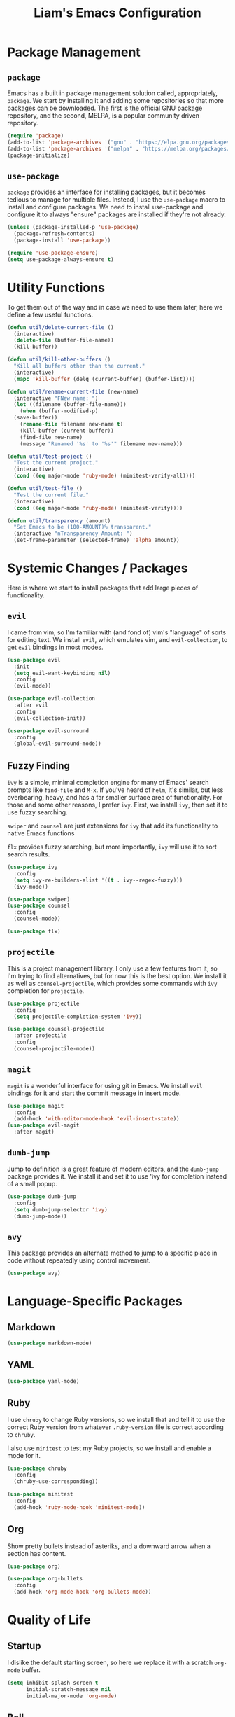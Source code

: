 #+TITLE: Liam's Emacs Configuration

* Package Management

** =package=

Emacs has a built in package management solution called,
appropriately, =package=. We start by installing it and adding some
repositories so that more packages can be downloaded. The first is the
official GNU package repository, and the second, MELPA, is a popular
community driven repository.

#+BEGIN_SRC emacs-lisp
  (require 'package)
  (add-to-list 'package-archives '("gnu" . "https://elpa.gnu.org/packages/") t)
  (add-to-list 'package-archives '("melpa" . "https://melpa.org/packages/") t)
  (package-initialize)
#+END_SRC

** =use-package=

=package= provides an interface for installing packages, but it
becomes tedious to manage for multiple files. Instead, I use the
=use-package= macro to install and configure packages. We need to
install use-package and configure it to always "ensure" packages are
installed if they're not already.

#+BEGIN_SRC emacs-lisp
  (unless (package-installed-p 'use-package)
    (package-refresh-contents)
    (package-install 'use-package))

  (require 'use-package-ensure)
  (setq use-package-always-ensure t)
#+END_SRC

* Utility Functions

To get them out of the way and in case we need to use them later, here
we define a few useful functions.

#+BEGIN_SRC emacs-lisp
  (defun util/delete-current-file ()
    (interactive)
    (delete-file (buffer-file-name))
    (kill-buffer))

  (defun util/kill-other-buffers ()
    "Kill all buffers other than the current."
    (interactive)
    (mapc 'kill-buffer (delq (current-buffer) (buffer-list))))

  (defun util/rename-current-file (new-name)
    (interactive "FNew name: ")
    (let ((filename (buffer-file-name)))
      (when (buffer-modified-p)
	(save-buffer))
      (rename-file filename new-name t)
      (kill-buffer (current-buffer))
      (find-file new-name)
      (message "Renamed '%s' to '%s'" filename new-name)))

  (defun util/test-project ()
    "Test the current project."
    (interactive)
    (cond ((eq major-mode 'ruby-mode) (minitest-verify-all))))

  (defun util/test-file ()
    "Test the current file."
    (interactive)
    (cond ((eq major-mode 'ruby-mode) (minitest-verify))))

  (defun util/transparency (amount)
    "Set Emacs to be (100-AMOUNT)% transparent."
    (interactive "nTransparency Amount: ")
    (set-frame-parameter (selected-frame) 'alpha amount))
#+END_SRC

* Systemic Changes / Packages

Here is where we start to install packages that add large pieces of
functionality.

** =evil=

I came from vim, so I'm familiar with (and fond of) vim's "language"
of sorts for editing text. We install =evil=, which emulates vim, and
=evil-collection=, to get =evil= bindings in most modes.

#+BEGIN_SRC emacs-lisp
  (use-package evil
    :init
    (setq evil-want-keybinding nil)
    :config
    (evil-mode))

  (use-package evil-collection
    :after evil
    :config
    (evil-collection-init))

  (use-package evil-surround
    :config
    (global-evil-surround-mode))
#+END_SRC

** Fuzzy Finding

=ivy= is a simple, minimal completion engine for many of Emacs' search
prompts like =find-file= and =M-x=. If you've heard of =helm=, it's
similar, but less overbearing, heavy, and has a far smaller surface
area of functionality. For those and some other reasons, I prefer
=ivy=. First, we install =ivy=, then set it to use fuzzy searching.

=swiper= and =counsel= are just extensions for =ivy= that add its
functionality to native Emacs functions

=flx= provides fuzzy searching, but more importantly, =ivy= will use
it to sort search results.

#+BEGIN_SRC emacs-lisp
  (use-package ivy
    :config
    (setq ivy-re-builders-alist '((t . ivy--regex-fuzzy)))
    (ivy-mode))

  (use-package swiper)
  (use-package counsel
    :config
    (counsel-mode))

  (use-package flx)
#+END_SRC

** =projectile=

This is a project management library. I only use a few features from
it, so I'm trying to find alternatives, but for now this is the best
option. We install it as well as =counsel-projectile=, which provides
some commands with =ivy= completion for =projectile=.

#+BEGIN_SRC emacs-lisp
  (use-package projectile
    :config
    (setq projectile-completion-system 'ivy))

  (use-package counsel-projectile
    :after projectile
    :config
    (counsel-projectile-mode))
#+END_SRC

** =magit=

=magit= is a wonderful interface for using git in Emacs. We install
=evil= bindings for it and start the commit message in insert mode.

#+BEGIN_SRC emacs-lisp
  (use-package magit
    :config
    (add-hook 'with-editor-mode-hook 'evil-insert-state))
  (use-package evil-magit
    :after magit)
#+END_SRC

** =dumb-jump=

Jump to definition is a great feature of modern editors, and the
=dumb-jump= package provides it. We install it and set it to use 'ivy
for completion instead of a small popup.

#+BEGIN_SRC emacs-lisp
  (use-package dumb-jump
    :config
    (setq dumb-jump-selector 'ivy)
    (dumb-jump-mode))
#+END_SRC

** =avy=

This package provides an alternate method to jump to a specific place
in code without repeatedly using control movement.

#+BEGIN_SRC emacs-lisp
  (use-package avy)
#+END_SRC

* Language-Specific Packages

** Markdown

#+BEGIN_SRC emacs-lisp
  (use-package markdown-mode)
#+END_SRC

** YAML

#+BEGIN_SRC emacs-lisp
  (use-package yaml-mode)
#+END_SRC

** Ruby

I use =chruby= to change Ruby versions, so we install that and tell it
to use the correct Ruby version from whatever =.ruby-version= file is
correct according to =chruby=.

I also use =minitest= to test my Ruby projects, so we install and
enable a mode for it.

#+BEGIN_SRC emacs-lisp
  (use-package chruby
    :config
    (chruby-use-corresponding))

  (use-package minitest
    :config
    (add-hook 'ruby-mode-hook 'minitest-mode))
#+END_SRC

** Org

Show pretty bullets instead of asteriks, and a downward arrow when a
section has content.

#+BEGIN_SRC emacs-lisp
  (use-package org)

  (use-package org-bullets
    :config
    (add-hook 'org-mode-hook 'org-bullets-mode))
#+END_SRC
* Quality of Life

** Startup

I dislike the default starting screen, so here we replace it with a
scratch =org-mode= buffer.

#+BEGIN_SRC emacs-lisp
  (setq inhibit-splash-screen t
        initial-scratch-message nil
        initial-major-mode 'org-mode)
#+END_SRC

** Bell

By default, Emacs (and terminals in general) play a "bell" sound when
an operation is not possible or an error occurs. Emacs provides a
setting to disable it, but it's then replaced by a "flash" of sorts,
which I also don't like. Instead, when Emacs tries to ring the bell,
we do nothing.

#+BEGIN_SRC emacs-lisp
  (setq ring-bell-function 'ignore)
#+END_SRC

** Modeline

I don't like seeing all the minor modes in the modeline, so I use the
=minions= package to hide all of them. By default, the package uses
the final parenthesis to make a smilie face, but I don't want that, so
we set the delimiters of the mode to nothing, since only the major
mode will ever be shown.

#+BEGIN_SRC emacs-lisp
  (use-package minions
    :config
    (setq minions-mode-line-lighter ""
          minions-mode-line-delimiters '("" . ""))
    (minions-mode))
#+END_SRC

** Spaces/Tabs

I use 2 spaces for indentation, but by default Emacs uses tabs. We set
Emacs to use 2 spaces instead.

#+BEGIN_SRC emacs-lisp
  (setq indent-tabs-mode nil
        tab-stop-lisp (number-sequence 2 60 2))
#+END_SRC

** Backups and Autosaving

By default, Emacs leaves autosave and backup files scattered across
the filesystem next to whatever file they're backing up or autosaving.
I dislike the clutter this creates, so instead we set them to be saved
in dedicated directories in Emacs' configuration folder.

#+BEGIN_SRC emacs-lisp
  (setq backup-directory-alist
        `((".*" . ,temporary-file-directory)))
  (setq auto-save-file-name-transforms
        `((".*" ,temporary-file-directory t)))
#+END_SRC

** Yes and No

Emacs often asks "yes" or "no" questions, but unlike most other
programs, doesn't accept "y" and "n" as answers. We alias the
predicate function that checks this to accept "y" or "n" as well.

#+BEGIN_SRC emacs-lisp
  (defalias 'yes-or-no-p 'y-or-n-p)
#+END_SRC

** Default Shell

I use =ansi-term= for most of my terminal uses because it allows me to
use Emacs keybindings and not have to leave Emacs, but it annoyingly
asks every time which shell I want to use. Since I use =bash=, I set
Emacs to use it every time I open =ansi-term=.

#+BEGIN_SRC emacs-lisp
  (defvar default-shell "/bin/bash")
  (defadvice ansi-term (before force-bash)
    (interactive (list default-shell)))
  (ad-activate 'ansi-term)
#+END_SRC

** Follow Symlinks

Emacs usually asks for confirmation if you want to follow a symlink,
but I always want to transparently follow it, so we tell Emacs to just
go ahead and follow the link without confirmation.

#+BEGIN_SRC emacs-lisp
  (setq vc-follow-symlinks t)
#+END_SRC

** Delete Trailing Whitespace

As mentioned in the last section, I highlight trailing whitespace so
that I can get rid of it. To help me with that, we tell Emacs to
automatically delete trailing whitespace when saving a buffer.

#+BEGIN_SRC emacs-lisp
  (add-hook 'before-save-hook 'delete-trailing-whitespace)
#+END_SRC

** Sentence Spacing

We tell Emacs that sentences don't end with double spaces.

#+BEGIN_SRC emacs-lisp
  (setq sentence-end-double-space nil)
#+END_SRC

** Always End With a Newline

It's good convention to end files with a newline, so we set Emacs to
automatically do so.

#+BEGIN_SRC emacs-lisp
  (setq require-final-newline t)
#+END_SRC

** Dired File Sizes

Make dired use the -h option, which makes file sizes use human
readable units (KB, MB, etc).

#+BEGIN_SRC emacs-lisp
  (setq-default dired-listing-switches "-alh")
#+END_SRC

** Auto Reload Buffers

Always reload buffers when the underlying file changes.

#+BEGIN_SRC emacs-lisp
  (global-auto-revert-mode)
#+END_SRC

* Visuals

** Theme

The biggest visual change is the theme. As of now, I use
=solarized-dark=, mostly because I can also configure everything in
Xorg to use the same colors. I like highlighting the modeline a
grayish-white color, so we enable that. By default, solarized also
changes the font face and size of headlines in org mode, which I don't
like, so we disable it.

#+BEGIN_SRC emacs-lisp
  (use-package solarized-theme
    :config
    (setq solarized-high-contrast-mode-line t
          solarized-use-variable-pitch nil
          solarized-scale-org-headlines nil)
    (load-theme 'solarized-dark t))
#+END_SRC

** Remove Bars

I find the graphical bars clutter, so here we remove them.

#+BEGIN_SRC emacs-lisp
  (tool-bar-mode -1)
  (menu-bar-mode -1)
  (scroll-bar-mode -1)
#+END_SRC

** Highlight Line

I find highlighting the current line helpful for finding the point,
and Emacs provides built-in functionality to do just that, so here we
enable it.

#+BEGIN_SRC emacs-lisp
  (global-hl-line-mode)
#+END_SRC

** Whitespace

I use the =whitespace= package to highlight characters past the 80th
column (my personal line length limit). However, for some reason
whatever I set =whitespace-line-column= to, =whitespace= only
highlights characters 10 columns after that, so here we set it to 70.
Also, we set whitespace to highlight tab characters, and trailing
spaces.

#+BEGIN_SRC emacs-lisp
(use-package whitespace
  :config
  (setq whitespace-style '(face
			   trailing
                           space-before-tab
			   space-after-tab
			   lines-tail)
        whitespace-line-column 70)
  (global-whitespace-mode))
#+END_SRC

* Keybindings

Finally, we will define all the keybindings for the various shortcuts
and commands that I use.

** =which-key=

This package shows a list of all the keybindings available when you
press a prefix key. It's very helpful for learning the bindings.

#+BEGIN_SRC emacs-lisp
  (use-package which-key
    :config
    (which-key-mode))
#+END_SRC
** Bindings

#+BEGIN_SRC emacs-lisp
  (evil-define-key 'normal 'global
    (kbd "C-S-p") 'counsel-projectile-switch-project
    (kbd "C-p") 'counsel-projectile-find-file
    (kbd "C-S-f") 'counsel-projectile-ag
    (kbd "C-f") 'swiper-isearch

    (kbd "C-,") 'previous-buffer
    (kbd "C-.") 'next-buffer

    (kbd "C-x g") 'magit

    (kbd "C-c t p") 'util/test-project
    (kbd "C-c t f") 'util/test-file

    (kbd "M-d") 'dumb-jump-go
    (kbd "M-j c") 'avy-goto-char
    (kbd "M-j l") 'avy-goto-line)
#+END_SRC
